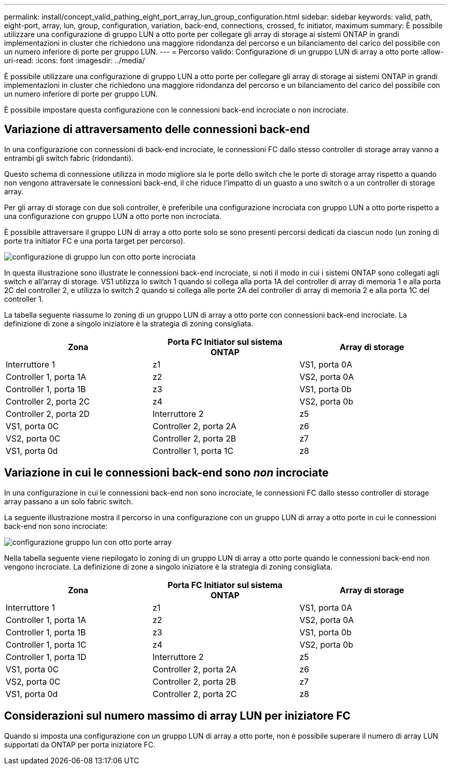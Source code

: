 ---
permalink: install/concept_valid_pathing_eight_port_array_lun_group_configuration.html 
sidebar: sidebar 
keywords: valid, path, eight-port, array, lun, group, configuration, variation, back-end, connections, crossed, fc initiator, maximum 
summary: È possibile utilizzare una configurazione di gruppo LUN a otto porte per collegare gli array di storage ai sistemi ONTAP in grandi implementazioni in cluster che richiedono una maggiore ridondanza del percorso e un bilanciamento del carico del possibile con un numero inferiore di porte per gruppo LUN. 
---
= Percorso valido: Configurazione di un gruppo LUN di array a otto porte
:allow-uri-read: 
:icons: font
:imagesdir: ../media/


[role="lead"]
È possibile utilizzare una configurazione di gruppo LUN a otto porte per collegare gli array di storage ai sistemi ONTAP in grandi implementazioni in cluster che richiedono una maggiore ridondanza del percorso e un bilanciamento del carico del possibile con un numero inferiore di porte per gruppo LUN.

È possibile impostare questa configurazione con le connessioni back-end incrociate o non incrociate.



== Variazione di attraversamento delle connessioni back-end

In una configurazione con connessioni di back-end incrociate, le connessioni FC dallo stesso controller di storage array vanno a entrambi gli switch fabric (ridondanti).

Questo schema di connessione utilizza in modo migliore sia le porte dello switch che le porte di storage array rispetto a quando non vengono attraversate le connessioni back-end, il che riduce l'impatto di un guasto a uno switch o a un controller di storage array.

Per gli array di storage con due soli controller, è preferibile una configurazione incrociata con gruppo LUN a otto porte rispetto a una configurazione con gruppo LUN a otto porte non incrociata.

È possibile attraversare il gruppo LUN di array a otto porte solo se sono presenti percorsi dedicati da ciascun nodo (un zoning di porte tra initiator FC e una porta target per percorso).

image::../media/eight_port_array_lun_group_configuration_crossed.gif[configurazione di gruppo lun con otto porte incrociata]

In questa illustrazione sono illustrate le connessioni back-end incrociate, si noti il modo in cui i sistemi ONTAP sono collegati agli switch e all'array di storage. VS1 utilizza lo switch 1 quando si collega alla porta 1A del controller di array di memoria 1 e alla porta 2C del controller 2, e utilizza lo switch 2 quando si collega alle porte 2A del controller di array di memoria 2 e alla porta 1C del controller 1.

La tabella seguente riassume lo zoning di un gruppo LUN di array a otto porte con connessioni back-end incrociate. La definizione di zone a singolo iniziatore è la strategia di zoning consigliata.

|===
| Zona | Porta FC Initiator sul sistema ONTAP | Array di storage 


 a| 
Interruttore 1



 a| 
z1
 a| 
VS1, porta 0A
 a| 
Controller 1, porta 1A



 a| 
z2
 a| 
VS2, porta 0A
 a| 
Controller 1, porta 1B



 a| 
z3
 a| 
VS1, porta 0b
 a| 
Controller 2, porta 2C



 a| 
z4
 a| 
VS2, porta 0b
 a| 
Controller 2, porta 2D



 a| 
Interruttore 2



 a| 
z5
 a| 
VS1, porta 0C
 a| 
Controller 2, porta 2A



 a| 
z6
 a| 
VS2, porta 0C
 a| 
Controller 2, porta 2B



 a| 
z7
 a| 
VS1, porta 0d
 a| 
Controller 1, porta 1C



 a| 
z8
 a| 
VS2, porta 0d
 a| 
Controller 1, porta 1D

|===


== Variazione in cui le connessioni back-end sono _non_ incrociate

In una configurazione in cui le connessioni back-end non sono incrociate, le connessioni FC dallo stesso controller di storage array passano a un solo fabric switch.

La seguente illustrazione mostra il percorso in una configurazione con un gruppo LUN di array a otto porte in cui le connessioni back-end non sono incrociate:

image::../media/eight_port_array_lun_group_configuration.gif[configurazione gruppo lun con otto porte array]

Nella tabella seguente viene riepilogato lo zoning di un gruppo LUN di array a otto porte quando le connessioni back-end non vengono incrociate. La definizione di zone a singolo iniziatore è la strategia di zoning consigliata.

|===
| Zona | Porta FC Initiator sul sistema ONTAP | Array di storage 


 a| 
Interruttore 1



 a| 
z1
 a| 
VS1, porta 0A
 a| 
Controller 1, porta 1A



 a| 
z2
 a| 
VS2, porta 0A
 a| 
Controller 1, porta 1B



 a| 
z3
 a| 
VS1, porta 0b
 a| 
Controller 1, porta 1C



 a| 
z4
 a| 
VS2, porta 0b
 a| 
Controller 1, porta 1D



 a| 
Interruttore 2



 a| 
z5
 a| 
VS1, porta 0C
 a| 
Controller 2, porta 2A



 a| 
z6
 a| 
VS2, porta 0C
 a| 
Controller 2, porta 2B



 a| 
z7
 a| 
VS1, porta 0d
 a| 
Controller 2, porta 2C



 a| 
z8
 a| 
VS2, porta 0d
 a| 
Controller 2, porta 2D

|===


== Considerazioni sul numero massimo di array LUN per iniziatore FC

Quando si imposta una configurazione con un gruppo LUN di array a otto porte, non è possibile superare il numero di array LUN supportati da ONTAP per porta iniziatore FC.
